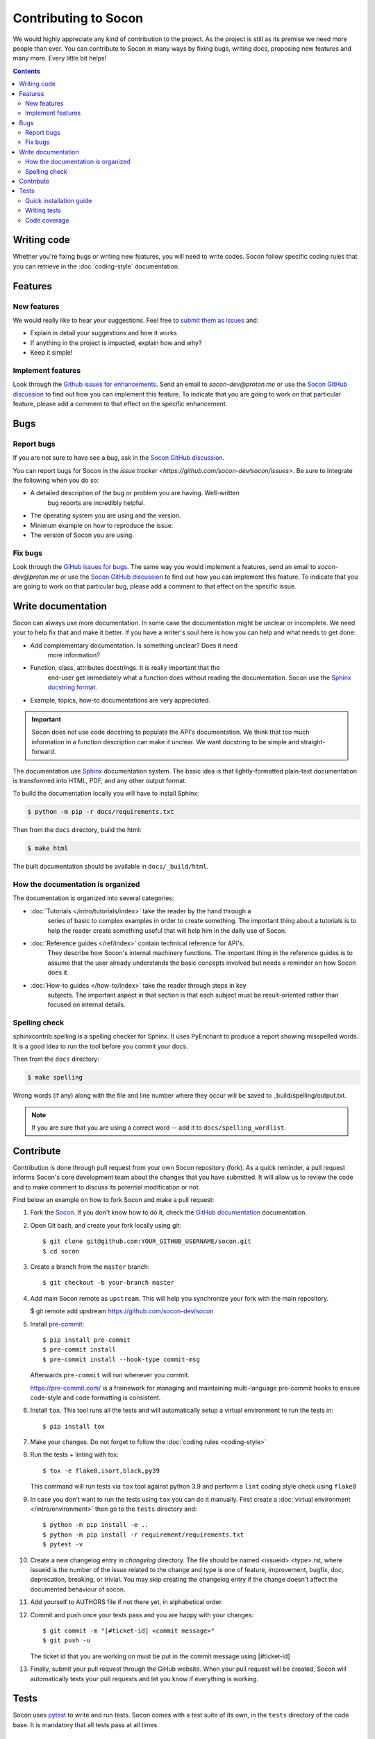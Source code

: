 =====================
Contributing to Socon
=====================

We would highly appreciate any kind of contribution to the project. As the
project is still as its premise we need more people than ever. You can
contribute to Socon in many ways by fixing bugs, writing docs, proposing
new features and many more. Every little bit helps!

.. contents::
   :depth: 2
   :backlinks: none

Writing code
============

Whether you're fixing bugs or writing new features, you will need to write
codes. Socon follow specific coding rules that you can retrieve in
the :doc:`coding-style` documentation.

Features
========

New features
------------

We would really like to hear your suggestions.
Feel free to `submit them as issues <https://github.com/socon-dev/socon/issues>`_ and:

* Explain in detail your suggestions and how it works
* If anything in the project is impacted, explain how and why?
* Keep it simple!

Implement features
------------------

Look through the `Github issues for enhancements <https://github.com/socon-dev/socon/issues>`_.
Send an email to `socon-dev@proton.me` or use the
`Socon GitHub discussion <https://github.com/socon-dev/socon/discussions>`_ to find
out how you can implement this feature. To indicate that you are going to work on
that particular feature, please add a comment to that effect on the specific
enhancement.

Bugs
====

Report bugs
-----------

If you are not sure to have see a bug, ask in the
`Socon GitHub discussion <https://github.com/socon-dev/socon/discussions>`_.

You can report bugs for Socon in the
`issue tracker <https://github.com/socon-dev/socon/issues>`. Be sure to integrate
the following when you do so:

* A detailed description of the bug or problem you are having. Well-written
   bug reports are incredibly helpful.
* The operating system you are using and the version.
* Minimum example on how to reproduce the issue.
* The version of Socon you are using.

Fix bugs
--------

Look through the `GiHub issues for bugs <https://github.com/socon-dev/socon/issues>`_.
The same way you would implement a features, send an email to `socon-dev@proton.me`
or use the `Socon GitHub discussion <https://github.com/socon-dev/socon/discussions>`_
to find out how you can implement this feature. To indicate that you are
going to work on that particular bug, please add a comment to that effect on
the specific issue.

Write documentation
===================

Socon can always use more documentation. In some case the documentation might be
unclear or incomplete. We need your to help fix that and make it better. If you have
a writer's soul here is how you can help and what needs to get done:

* Add complementary documentation. Is something unclear? Does it need
   more information?

* Function, class, attributes docstrings. It is really important that the
   end-user get immediately what a function does without reading the documentation.
   Socon use the `Sphinx docstring format <https://sphinx-rtd-tutorial.readthedocs.io/en/latest/docstrings.html>`_.

* Example, topics, how-to documentations are very appreciated.

.. important::

   Socon does not use code docstring to populate the API's documentation. We
   think that too much information in a function description can make it unclear.
   We want docstring to be simple and straight-forward.

The documentation use `Sphinx <https://sphinx-rtd-tutorial.readthedocs.io/en/latest/>`_
documentation system. The basic idea is that lightly-formatted plain-text
documentation is transformed into HTML, PDF, and any other output format.

To build the documentation locally you will have to install Sphinx:

.. code-block:: console

   $ python -m pip -r docs/requirements.txt

Then from the ``docs`` directory, build the html:

.. code-block:: console

   $ make html

The built documentation should be available in ``docs/_build/html``.

How the documentation is organized
----------------------------------

The documentation is organized into several categories:

* :doc:`Tutorials </intro/tutorials/index>` take the reader by the hand through a
   series of basic to complex examples in order to create something. The important
   thing about a tutorials is to help the reader create something useful
   that will help him in the daily use of Socon.

* :doc:`Reference guides </ref/index>` contain technical reference for API's.
   They describe how Socon's internal machinery functions. The important thing
   in the reference guides is to assume that the user already understands the
   basic concepts involved but needs a reminder on how Socon does it.

* :doc:`How-to guides </how-to/index>` take the reader through steps in key
   subjects. The important aspect in that section is that each subject must be
   result-oriented rather than focused on internal details.

Spelling check
--------------

sphinxcontrib.spelling is a spelling checker for Sphinx.
It uses PyEnchant to produce a report showing misspelled words. It is
a good idea to run the tool before you commit your docs.

Then from the ``docs`` directory:

.. code-block:: console

   $ make spelling

Wrong words (if any) along with the file and line number where they occur
will be saved to _build/spelling/output.txt.

.. note::

   If you are sure that you are using a correct word -- add it to
   ``docs/spelling_wordlist``.

Contribute
==========

Contribution is done through pull request from your own Socon repository (fork).
As a quick reminder, a pull request informs Socon's core development team about
the changes that you have submitted. It will allow us to review the code and to make
comment to discuss its potential modification or not.

Find below an example on how to fork Socon and make a pull request:

#. Fork the `Socon <https://github.com/socon-dev/socon>`_. If you don't know how to do
   it, check the `GitHub documentation <https://docs.github.com/en/get-started/quickstart/fork-a-repo>`__
   documentation.

#. Open Git bash, and create your fork locally using git::

   $ git clone git@github.com:YOUR_GITHUB_USERNAME/socon.git
   $ cd socon

#. Create a branch from the ``master`` branch::

   $ git checkout -b your-branch master

#. Add main Socon remote as ``upstream``. This will help you synchronize
   your fork with the main repository.

   $ git remote add upstream https://github.com/socon-dev/socon

#. Install `pre-commit <https://pre-commit.com>`_::

   $ pip install pre-commit
   $ pre-commit install
   $ pre-commit install --hook-type commit-msg

   Afterwards ``pre-commit`` will run whenever you commit.

   https://pre-commit.com/ is a framework for managing and maintaining multi-language
   pre-commit hooks to ensure code-style and code formatting is consistent.

#. Install ``tox``. This tool runs all the tests and will automatically
   setup a virtual environment to run the tests in::

   $ pip install tox

#. Make your changes. Do not forget to follow the :doc:`coding rules <coding-style>`

#. Run the tests + linting with tox::

   $ tox -e flake8,isort,black,py39

   This command will run tests via ``tox`` tool against python 3.9 and perform
   a ``lint`` coding style check using ``flake8``

#. In case you don't want to run the tests using ``tox`` you can do it manually.
   First create a :doc:`virtual environment </intro/environment>` then go to the
   ``tests`` directory and::

      $ python -m pip install -e ..
      $ python -m pip install -r requirement/requirements.txt
      $ pytest -v

#. Create a new changelog entry in `changelog` directory. The file should be named
   <issueid>.<type>.rst, where issueid is the number of the issue related to
   the change and type is one of feature, improvement, bugfix, doc, deprecation,
   breaking, or trivial. You may skip creating the changelog entry if the
   change doesn't affect the documented behaviour of socon.

#. Add yourself to AUTHORS file if not there yet, in alphabetical order.

#. Commit and push once your tests pass and you are happy with your changes::

      $ git commit -m "[#ticket-id] <commit message>"
      $ git push -u

   The ticket id that you are working on must be put in the commit message
   using [#ticket-id]

#. Finally, submit your pull request through the GiHub website. When your
   pull request will be created, Socon will automatically tests your pull
   requests and let you know if everything is working.

Tests
=====

Socon uses `pytest`_ to write and run tests. Socon comes with a
test suite of its own, in the ``tests`` directory of the code base.
It is mandatory that all tests pass at all times.

Quick installation guide
------------------------

#. Fork the `Socon <https://github.com/socon-dev/socon>`_. If you don't know how
   to do it, check the `GitHub documentation <https://docs.github.com/en/get-started/quickstart/fork-a-repo>`__
   documentation.

#. Create and activate a :doc:`virtual environment </intro/environment>`

#. Open Git bash, clone your fork locally using git, install the requirements
   and run the tests::

   $ git clone git@github.com:YOUR_GITHUB_USERNAME/socon.git
   $ cd socon/tests
   $ python -m pip install -e ..
   $ python -m pip install -r requirement/requirements.txt
   $ pytest -v

Writing tests
-------------

When you write a test, we would love for you to follow couple rules:

* Write tests before you write your functionality (TDD). Test-drive development.
   Write a test, make it run, change the code to make it right, repeat the process.

* Keep tests short. It's easier to read and understand.

* Use pytest fixture and don't repeat yourself.

* Test one requirement at a time.

* Look at what has been done before and use as example.

Code coverage
-------------

Socon should always be 100% covered. We encourage developers to always look
if their changes are covered by tests. Coverage doesn't mean that there
are no bugs but it helps build confidence in the project.

If you installed the above requirement, ``cd`` into Socon root directory and::

   $ pytest --cov-report html --cov=socon tests/

This command will generate an html report in a ``coverage`` directory. From
there you can check the ``index.html``. This page display Socon coverage
by modules.

.. _pytest: https://github.com/pytest-dev/pytest
